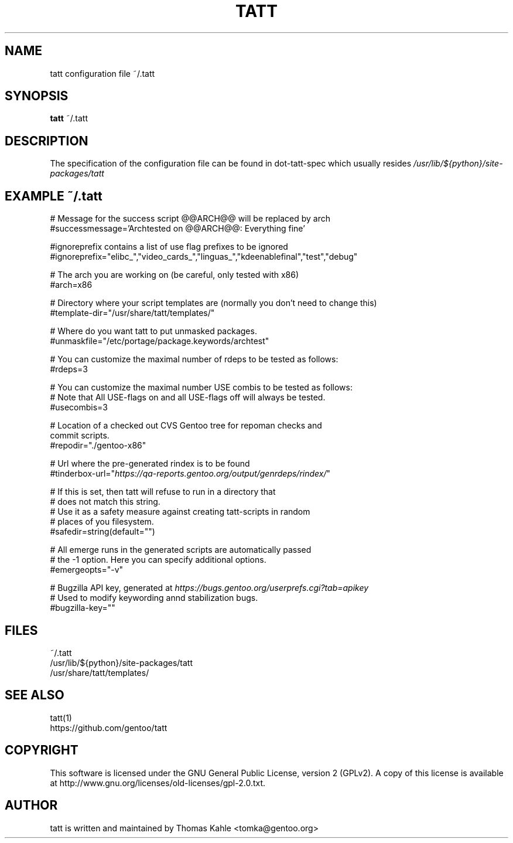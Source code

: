 .TH TATT 5
.SH NAME
.TP
tatt configuration file ~/.tatt
.SH SYNOPSIS
.B tatt
~/.tatt
.SH DESCRIPTION
The specification of the configuration file can be found in dot-tatt-spec
which usually resides \fI /usr/lib/${python}/site-packages/tatt \fI

.SH EXAMPLE ~/.tatt
.br
# Message for the success script @@ARCH@@ will be replaced by arch
.br
#successmessage='Archtested on @@ARCH@@: Everything fine'

.br
#ignoreprefix contains a list of use flag prefixes to be ignored 
.br
#ignoreprefix="elibc_","video_cards_","linguas_","kdeenablefinal","test","debug"

.br
# The arch you are working on (be careful, only tested with x86)
.br
#arch=x86

.br
# Directory where your script templates are (normally you don't need to change this)
.br
#template-dir="/usr/share/tatt/templates/"

.br
# Where do you want tatt to put unmasked packages.
.br
#unmaskfile="/etc/portage/package.keywords/archtest"

.br
# You can customize the maximal number of rdeps to be tested as follows:
.br
#rdeps=3

.br
# You can customize the maximal number USE combis to be tested as follows:
.br
# Note that All USE-flags on and all USE-flags off will always be tested.
.br
#usecombis=3

.br
# Location of a checked out CVS Gentoo tree for repoman checks and 
.br
commit scripts.
.br
#repodir="./gentoo-x86"

.br
# Url where the pre-generated rindex is to be found
.br
#tinderbox-url="\fIhttps://qa-reports.gentoo.org/output/genrdeps/rindex/\fP"

.br
# If this is set, then tatt will refuse to run in a directory that
.br
# does not match this string.
.br
# Use it as a safety measure against creating tatt-scripts in random
.br
# places of you filesystem.
.br
#safedir=string(default="")

.br
# All emerge runs in the generated scripts are automatically passed
.br
# the -1 option.  Here you can specify additional options.
.br
#emergeopts="-v"

.br
# Bugzilla API key, generated at \fIhttps://bugs.gentoo.org/userprefs.cgi?tab=apikey\fP
.br
# Used to modify keywording annd stabilization bugs.
.br
#bugzilla-key=""

.SH FILES
~/.tatt
.br
/usr/lib/${python}/site-packages/tatt
.br
/usr/share/tatt/templates/

.SH SEE ALSO
tatt(1)
.br
https://github.com/gentoo/tatt

.SH COPYRIGHT 
This software is licensed under the GNU General Public License, version 2 (GPLv2). A copy of this license is available at http://www.gnu.org/licenses/old-licenses/gpl-2.0.txt.

.SH AUTHOR
tatt is written and maintained by Thomas Kahle <tomka@gentoo.org>
